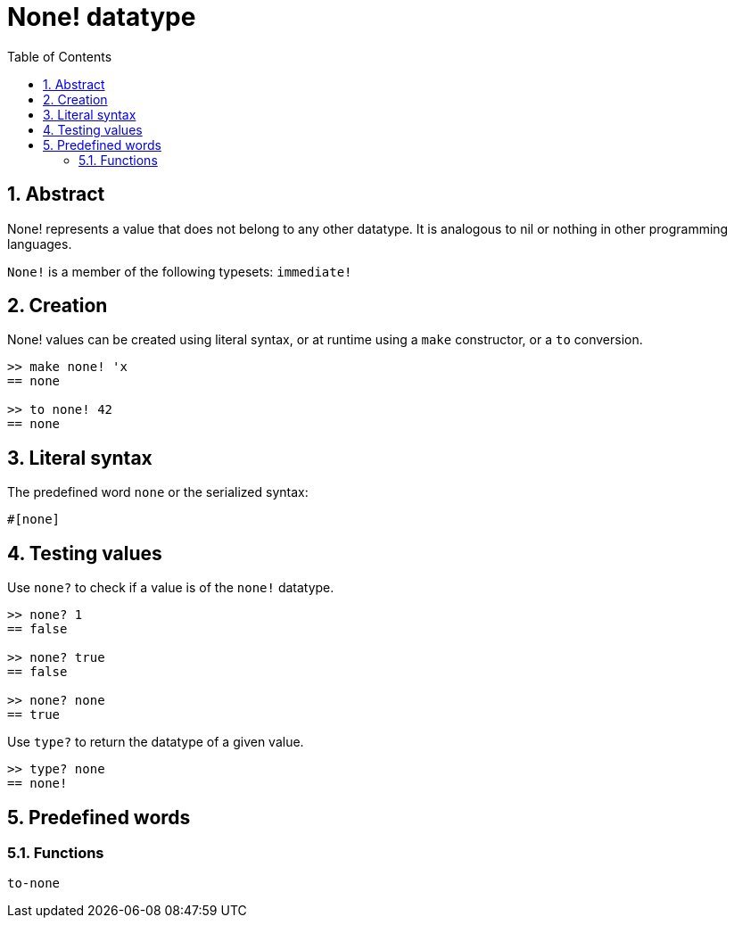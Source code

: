 = None! datatype
:toc:
:numbered:


== Abstract

None! represents a value that does not belong to any other datatype. It is analogous to nil or nothing in other programming languages.

`None!` is a member of the following typesets: `immediate!`

== Creation

None! values can be created using literal syntax, or at runtime using a `make` constructor, or a `to` conversion.

----
>> make none! 'x
== none

>> to none! 42
== none
----

== Literal syntax

The predefined word `none` or the serialized syntax:
----
#[none]
----

== Testing values

Use `none?` to check if a value is of the `none!` datatype.

----
>> none? 1
== false

>> none? true
== false

>> none? none
== true
----

Use `type?` to return the datatype of a given value.

----
>> type? none
== none!
----

== Predefined words

=== Functions

`to-none`



